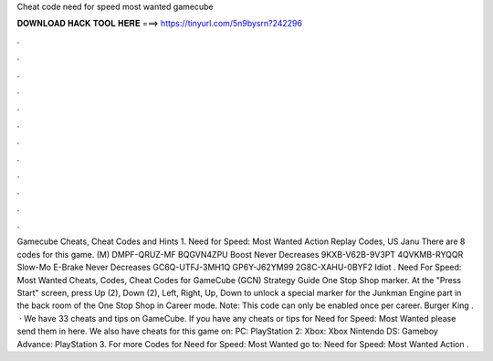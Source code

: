Cheat code need for speed most wanted gamecube

𝐃𝐎𝐖𝐍𝐋𝐎𝐀𝐃 𝐇𝐀𝐂𝐊 𝐓𝐎𝐎𝐋 𝐇𝐄𝐑𝐄 ===> https://tinyurl.com/5n9bysrn?242296

.

.

.

.

.

.

.

.

.

.

.

.

Gamecube Cheats, Cheat Codes and Hints 1. Need for Speed: Most Wanted Action Replay Codes, US Janu There are 8 codes for this game. (M) DMPF-QRUZ-MF BQGVN4ZPU Boost Never Decreases 9KXB-V62B-9V3PT 4QVKMB-RYQQR Slow-Mo E-Brake Never Decreases GC6Q-UTFJ-3MH1Q GP6Y-J62YM99 2G8C-XAHU-0BYF2 Idiot . Need For Speed: Most Wanted Cheats, Codes, Cheat Codes for GameCube (GCN) Strategy Guide One Stop Shop marker. At the "Press Start" screen, press Up (2), Down (2), Left, Right, Up, Down to unlock a special marker for the Junkman Engine part in the back room of the One Stop Shop in Career mode. Note: This code can only be enabled once per career. Burger King .  · We have 33 cheats and tips on GameCube. If you have any cheats or tips for Need for Speed: Most Wanted please send them in here. We also have cheats for this game on: PC: PlayStation 2: Xbox: Xbox Nintendo DS: Gameboy Advance: PlayStation 3. For more Codes for Need for Speed: Most Wanted go to: Need for Speed: Most Wanted Action .